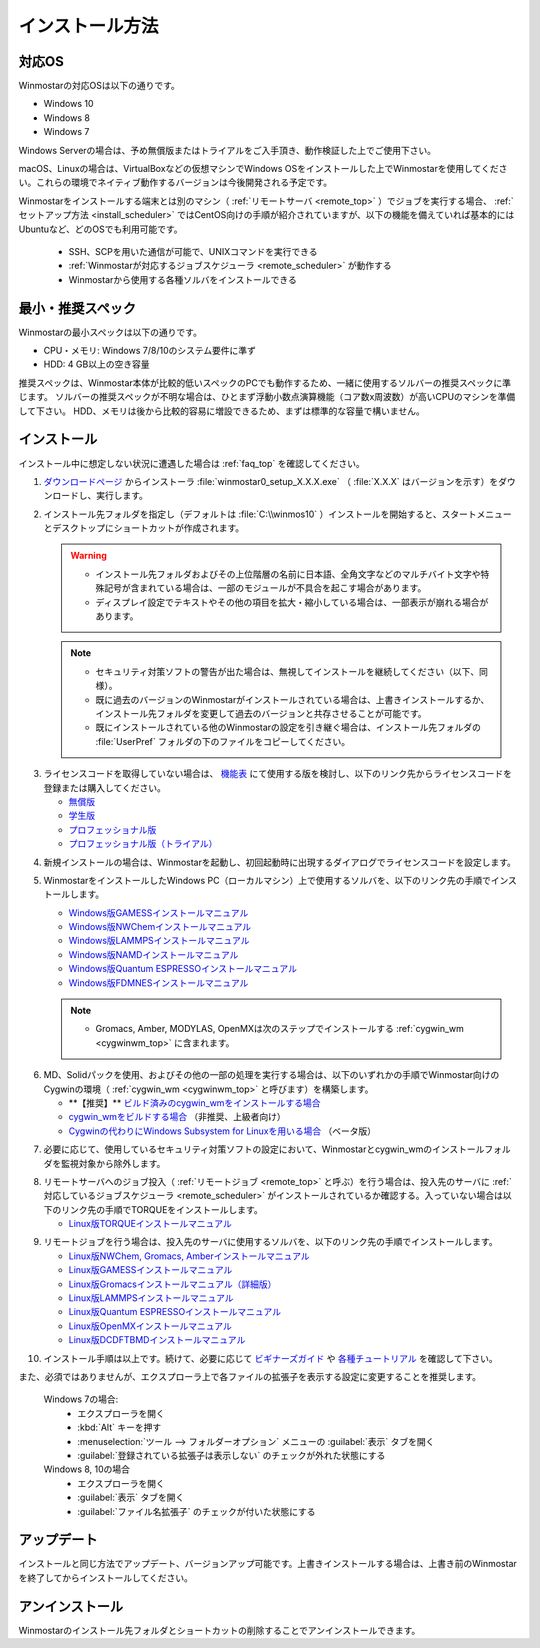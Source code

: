 
==================================
インストール方法
==================================

.. _install_supported_os:

対応OS
======================

Winmostarの対応OSは以下の通りです。

- Windows 10
- Windows 8
- Windows 7

Windows Serverの場合は、予め無償版またはトライアルをご入手頂き、動作検証した上でご使用下さい。

macOS、Linuxの場合は、VirtualBoxなどの仮想マシンでWindows OSをインストールした上でWinmostarを使用してください。これらの環境でネイティブ動作するバージョンは今後開発される予定です。

Winmostarをインストールする端末とは別のマシン（ :ref:`リモートサーバ <remote_top>` ）でジョブを実行する場合、 :ref:`セットアップ方法 <install_scheduler>` ではCentOS向けの手順が紹介されていますが、以下の機能を備えていれば基本的にはUbuntuなど、どのOSでも利用可能です。

   - SSH、SCPを用いた通信が可能で、UNIXコマンドを実行できる
   - :ref:`Winmostarが対応するジョブスケジューラ <remote_scheduler>` が動作する
   - Winmostarから使用する各種ソルバをインストールできる

.. _install_recommend_spec:

最小・推奨スペック
======================

Winmostarの最小スペックは以下の通りです。

- CPU・メモリ: Windows 7/8/10のシステム要件に準ず
- HDD: 4 GB以上の空き容量

推奨スペックは、Winmostar本体が比較的低いスペックのPCでも動作するため、一緒に使用するソルバーの推奨スペックに準じます。
ソルバーの推奨スペックが不明な場合は、ひとまず浮動小数点演算機能（コア数x周波数）が高いCPUのマシンを準備して下さい。
HDD、メモリは後から比較的容易に増設できるため、まずは標準的な容量で構いません。

.. _install_install:

インストール
==================================

インストール中に想定しない状況に遭遇した場合は :ref:`faq_top` を確認してください。

1. `ダウンロードページ <https://winmostar.com/jp/download_jp.html>`_ からインストーラ :file:`winmostar0_setup_X.X.X.exe` （ :file:`X.X.X` はバージョンを示す）をダウンロードし、実行します。

.. _intall_installwm:

2. インストール先フォルダを指定し（デフォルトは :file:`C:\\winmos10` ）インストールを開始すると、スタートメニューとデスクトップにショートカットが作成されます。

   .. warning::
      - インストール先フォルダおよびその上位階層の名前に日本語、全角文字などのマルチバイト文字や特殊記号が含まれている場合は、一部のモジュールが不具合を起こす場合があります。
      - ディスプレイ設定でテキストやその他の項目を拡大・縮小している場合は、一部表示が崩れる場合があります。

   .. note::
      - セキュリティ対策ソフトの警告が出た場合は、無視してインストールを継続してください（以下、同様）。
      - 既に過去のバージョンのWinmostarがインストールされている場合は、上書きインストールするか、インストール先フォルダを変更して過去のバージョンと共存させることが可能です。
      - 既にインストールされている他のWinmostarの設定を引き継ぐ場合は、インストール先フォルダの :file:`UserPref` フォルダの下のファイルをコピーしてください。

..

3. ライセンスコードを取得していない場合は、 `機能表 <https://winmostar.com/jp/function_jp.html>`_ にて使用する版を検討し、以下のリンク先からライセンスコードを登録または購入してください。

   - `無償版 <https://winmostar.com/jp/index.php>`_
   - `学生版 <https://winmostar.com/jp/index.php>`_
   - `プロフェッショナル版 <https://winmostar.com/jp/purchase_jp.html>`_
   - `プロフェッショナル版（トライアル） <https://winmostar.com/jp/dlTrialFormJP.php>`_

..

4. 新規インストールの場合は、Winmostarを起動し、初回起動時に出現するダイアログでライセンスコードを設定します。

5. WinmostarをインストールしたWindows PC（ローカルマシン）上で使用するソルバを、以下のリンク先の手順でインストールします。

   - `Windows版GAMESSインストールマニュアル           <https://winmostar.com/jp/manual_jp/installation/GAMESS_install_manual_jp_win.pdf>`_
   - `Windows版NWChemインストールマニュアル           <https://winmostar.com/jp/manual_jp/installation/nwchem4wm_jp.html>`_
   - `Windows版LAMMPSインストールマニュアル           <https://winmostar.com/jp/manual_jp/installation/LAMMPS_install_manual_jp_win.pdf>`_
   - `Windows版NAMDインストールマニュアル             <https://winmostar.com/jp/manual_jp/installation/NAMD_install_manual_jp_win.pdf>`_
   - `Windows版Quantum ESPRESSOインストールマニュアル <https://winmostar.com/jp/manual_jp/installation/QE_install_manual_jp_win.pdf>`_
   - `Windows版FDMNESインストールマニュアル           <https://winmostar.com/jp/manual_jp/installation/FDMNES_install_manual_jp_win.pdf>`_

   .. note::
      - Gromacs, Amber, MODYLAS, OpenMXは次のステップでインストールする :ref:`cygwin_wm <cygwinwm_top>` に含まれます。

.. _install_cygwinwm:

6. MD、Solidパックを使用、およびその他の一部の処理を実行する場合は、以下のいずれかの手順でWinmostar向けのCygwinの環境（ :ref:`cygwin_wm <cygwinwm_top>` と呼びます）を構築します。

   - \*\*【推奨】\*\* `ビルド済みのcygwin_wmをインストールする場合 <https://winmostar.com/jp/gmx4wm_jp.html>`_ 
   - `cygwin_wmをビルドする場合 <https://winmostar.com/jp/gmx4wm_jp_win.html>`_ （非推奨、上級者向け）
   - `Cygwinの代わりにWindows Subsystem for Linuxを用いる場合 <https://winmostar.com/jp/WSL_jp.html>`_ （ベータ版）

..

7. 必要に応じて、使用しているセキュリティ対策ソフトの設定において、Winmostarとcygwin_wmのインストールフォルダを監視対象から除外します。

.. _install_scheduler:

8. リモートサーバへのジョブ投入（ :ref:`リモートジョブ <remote_top>` と呼ぶ）を行う場合は、投入先のサーバに :ref:`対応しているジョブスケジューラ <remote_scheduler>` がインストールされているか確認する。入っていない場合は以下のリンク先の手順でTORQUEをインストールします。

   - `Linux版TORQUEインストールマニュアル <https://winmostar.com/jp/gmx4wm_jp_linux.html#Torque>`_

..

9. リモートジョブを行う場合は、投入先のサーバに使用するソルバを、以下のリンク先の手順でインストールします。

   - `Linux版NWChem, Gromacs, Amberインストールマニュアル <https://winmostar.com/jp/gmx4wm_jp_linux.html>`_
   - `Linux版GAMESSインストールマニュアル                 <https://winmostar.com/jp/manual_jp/installation/GAMESS_install_manual_jp_linux.pdf>`_
   - `Linux版Gromacsインストールマニュアル（詳細版）      <https://winmostar.com/jp/manual_jp/installation/Gromacs_install_manual_jp_linux.pdf>`_
   - `Linux版LAMMPSインストールマニュアル                 <https://winmostar.com/jp/manual_jp/installation/LAMMPS_install_manual_jp_linux.pdf>`_
   - `Linux版Quantum ESPRESSOインストールマニュアル       <https://winmostar.com/jp/manual_jp/installation/QE_install_manual_jp_linux.pdf>`_
   - `Linux版OpenMXインストールマニュアル                 <https://winmostar.com/jp/manual_jp/installation/OpenMX_install_manual_jp_linux.pdf>`_
   - `Linux版DCDFTBMDインストールマニュアル               <https://winmostar.com/jp/manual_jp/installation/DCDFTBMD_install_manual_jp_linux.pdf>`_

..

10. インストール手順は以上です。続けて、必要に応じて `ビギナーズガイド <https://winmostar.com/jp/tutorials/V8/BeginnersGuide_V8.pdf>`_ や `各種チュートリアル <https://winmostar.com/jp/manual_jp.html>`_ を確認して下さい。

また、必須ではありませんが、エクスプローラ上で各ファイルの拡張子を表示する設定に変更することを推奨します。

   Windows 7の場合:
      - エクスプローラを開く
      - :kbd:`Alt` キーを押す
      - :menuselection:`ツール --> フォルダーオプション` メニューの :guilabel:`表示` タブを開く
      - :guilabel:`登録されている拡張子は表示しない` のチェックが外れた状態にする
   
   Windows 8, 10の場合
      - エクスプローラを開く
      - :guilabel:`表示` タブを開く
      - :guilabel:`ファイル名拡張子` のチェックが付いた状態にする

アップデート
==================================

インストールと同じ方法でアップデート、バージョンアップ可能です。上書きインストールする場合は、上書き前のWinmostarを終了してからインストールしてください。

アンインストール
==================================

Winmostarのインストール先フォルダとショートカットの削除することでアンインストールできます。

